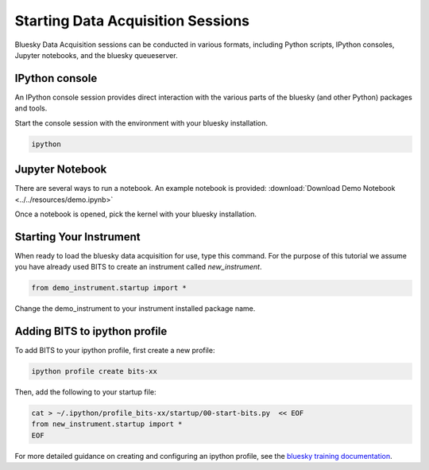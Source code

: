 .. _sessions:

Starting Data Acquisition Sessions
========================================

Bluesky Data Acquisition sessions can be conducted in various formats, including
Python scripts, IPython consoles, Jupyter notebooks, and the bluesky
queueserver.

IPython console
----------------------

An IPython console session provides direct interaction with the
various parts of the bluesky (and other Python) packages and tools.

Start the console session with the environment with your bluesky installation.

.. code-block:: bash

    ipython

Jupyter Notebook
--------------------------

There are several ways to run a notebook.
An example notebook is provided: :download:`Download Demo Notebook <../../resources/demo.ipynb>`

Once a notebook is opened, pick the kernel with your bluesky
installation.


Starting Your Instrument
----------------------------------
When ready to load the bluesky data acquisition for use, type this command. For the purpose of this tutorial we assume you have already used BITS to create an instrument called `new_instrument`.

.. code-block:: bash

    from demo_instrument.startup import *

.. note::
Change the demo_instrument to your instrument installed package name.

Adding BITS to ipython profile
----------------------------------

To add BITS to your ipython profile, first create a new profile:

.. code-block:: bash

    ipython profile create bits-xx

Then, add the following to your startup file:

.. code-block:: bash

    cat > ~/.ipython/profile_bits-xx/startup/00-start-bits.py  << EOF
    from new_instrument.startup import *
    EOF

For more detailed guidance on creating and configuring an ipython profile, see the `bluesky training documentation <https://github.com/BCDA-APS/bluesky_training/blob/304b8d02503044932afa5657cb43afd1f6be2f40/docs/source/instrument/_create_bluesky_ipython_profile.rst#L2>`_.
